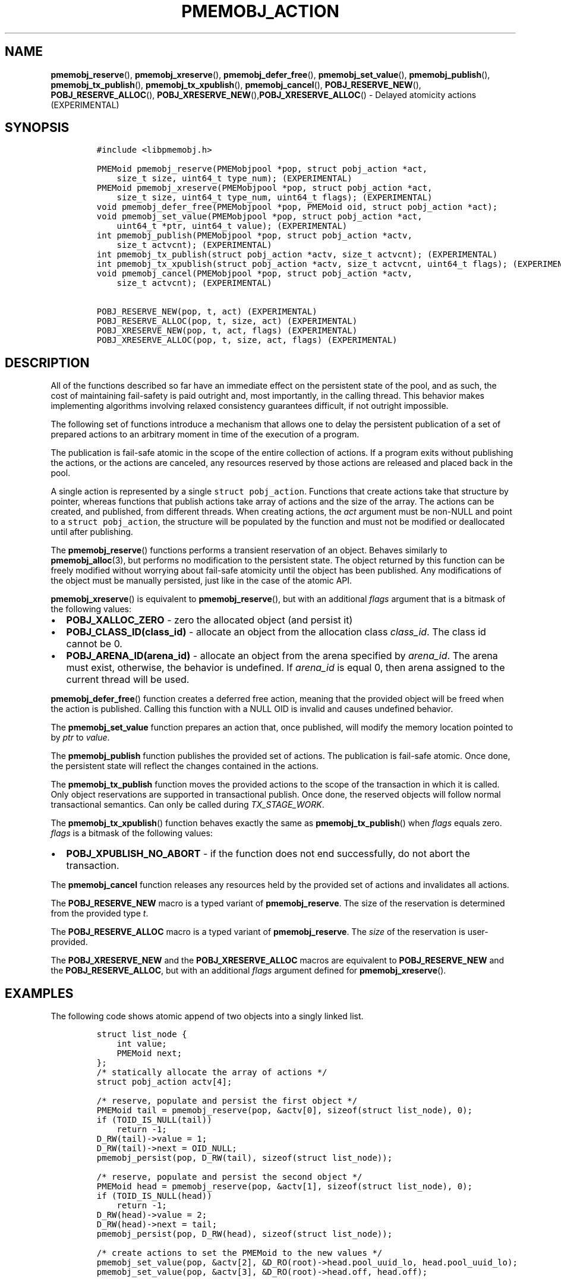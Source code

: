 .\" Automatically generated by Pandoc 2.5
.\"
.TH "PMEMOBJ_ACTION" "3" "2019-11-29" "PMDK - pmemobj API version 2.3" "PMDK Programmer's Manual"
.hy
.\" Copyright 2017-2019, Intel Corporation
.\"
.\" Redistribution and use in source and binary forms, with or without
.\" modification, are permitted provided that the following conditions
.\" are met:
.\"
.\"     * Redistributions of source code must retain the above copyright
.\"       notice, this list of conditions and the following disclaimer.
.\"
.\"     * Redistributions in binary form must reproduce the above copyright
.\"       notice, this list of conditions and the following disclaimer in
.\"       the documentation and/or other materials provided with the
.\"       distribution.
.\"
.\"     * Neither the name of the copyright holder nor the names of its
.\"       contributors may be used to endorse or promote products derived
.\"       from this software without specific prior written permission.
.\"
.\" THIS SOFTWARE IS PROVIDED BY THE COPYRIGHT HOLDERS AND CONTRIBUTORS
.\" "AS IS" AND ANY EXPRESS OR IMPLIED WARRANTIES, INCLUDING, BUT NOT
.\" LIMITED TO, THE IMPLIED WARRANTIES OF MERCHANTABILITY AND FITNESS FOR
.\" A PARTICULAR PURPOSE ARE DISCLAIMED. IN NO EVENT SHALL THE COPYRIGHT
.\" OWNER OR CONTRIBUTORS BE LIABLE FOR ANY DIRECT, INDIRECT, INCIDENTAL,
.\" SPECIAL, EXEMPLARY, OR CONSEQUENTIAL DAMAGES (INCLUDING, BUT NOT
.\" LIMITED TO, PROCUREMENT OF SUBSTITUTE GOODS OR SERVICES; LOSS OF USE,
.\" DATA, OR PROFITS; OR BUSINESS INTERRUPTION) HOWEVER CAUSED AND ON ANY
.\" THEORY OF LIABILITY, WHETHER IN CONTRACT, STRICT LIABILITY, OR TORT
.\" (INCLUDING NEGLIGENCE OR OTHERWISE) ARISING IN ANY WAY OUT OF THE USE
.\" OF THIS SOFTWARE, EVEN IF ADVISED OF THE POSSIBILITY OF SUCH DAMAGE.
.SH NAME
.PP
\f[B]pmemobj_reserve\f[R](), \f[B]pmemobj_xreserve\f[R](),
\f[B]pmemobj_defer_free\f[R](), \f[B]pmemobj_set_value\f[R](),
\f[B]pmemobj_publish\f[R](), \f[B]pmemobj_tx_publish\f[R](),
\f[B]pmemobj_tx_xpublish\f[R](), \f[B]pmemobj_cancel\f[R](),
\f[B]POBJ_RESERVE_NEW\f[R](), \f[B]POBJ_RESERVE_ALLOC\f[R](),
\f[B]POBJ_XRESERVE_NEW\f[R](),\f[B]POBJ_XRESERVE_ALLOC\f[R]() \- Delayed
atomicity actions (EXPERIMENTAL)
.SH SYNOPSIS
.IP
.nf
\f[C]
#include <libpmemobj.h>

PMEMoid pmemobj_reserve(PMEMobjpool *pop, struct pobj_action *act,
    size_t size, uint64_t type_num); (EXPERIMENTAL)
PMEMoid pmemobj_xreserve(PMEMobjpool *pop, struct pobj_action *act,
    size_t size, uint64_t type_num, uint64_t flags); (EXPERIMENTAL)
void pmemobj_defer_free(PMEMobjpool *pop, PMEMoid oid, struct pobj_action *act);
void pmemobj_set_value(PMEMobjpool *pop, struct pobj_action *act,
    uint64_t *ptr, uint64_t value); (EXPERIMENTAL)
int pmemobj_publish(PMEMobjpool *pop, struct pobj_action *actv,
    size_t actvcnt); (EXPERIMENTAL)
int pmemobj_tx_publish(struct pobj_action *actv, size_t actvcnt); (EXPERIMENTAL)
int pmemobj_tx_xpublish(struct pobj_action *actv, size_t actvcnt, uint64_t flags); (EXPERIMENTAL)
void pmemobj_cancel(PMEMobjpool *pop, struct pobj_action *actv,
    size_t actvcnt); (EXPERIMENTAL)

POBJ_RESERVE_NEW(pop, t, act) (EXPERIMENTAL)
POBJ_RESERVE_ALLOC(pop, t, size, act) (EXPERIMENTAL)
POBJ_XRESERVE_NEW(pop, t, act, flags) (EXPERIMENTAL)
POBJ_XRESERVE_ALLOC(pop, t, size, act, flags) (EXPERIMENTAL)
\f[R]
.fi
.SH DESCRIPTION
.PP
All of the functions described so far have an immediate effect on the
persistent state of the pool, and as such, the cost of maintaining
fail\-safety is paid outright and, most importantly, in the calling
thread.
This behavior makes implementing algorithms involving relaxed
consistency guarantees difficult, if not outright impossible.
.PP
The following set of functions introduce a mechanism that allows one to
delay the persistent publication of a set of prepared actions to an
arbitrary moment in time of the execution of a program.
.PP
The publication is fail\-safe atomic in the scope of the entire
collection of actions.
If a program exits without publishing the actions, or the actions are
canceled, any resources reserved by those actions are released and
placed back in the pool.
.PP
A single action is represented by a single \f[C]struct pobj_action\f[R].
Functions that create actions take that structure by pointer, whereas
functions that publish actions take array of actions and the size of the
array.
The actions can be created, and published, from different threads.
When creating actions, the \f[I]act\f[R] argument must be non\-NULL and
point to a \f[C]struct pobj_action\f[R], the structure will be populated
by the function and must not be modified or deallocated until after
publishing.
.PP
The \f[B]pmemobj_reserve\f[R]() functions performs a transient
reservation of an object.
Behaves similarly to \f[B]pmemobj_alloc\f[R](3), but performs no
modification to the persistent state.
The object returned by this function can be freely modified without
worrying about fail\-safe atomicity until the object has been published.
Any modifications of the object must be manually persisted, just like in
the case of the atomic API.
.PP
\f[B]pmemobj_xreserve\f[R]() is equivalent to
\f[B]pmemobj_reserve\f[R](), but with an additional \f[I]flags\f[R]
argument that is a bitmask of the following values:
.IP \[bu] 2
\f[B]POBJ_XALLOC_ZERO\f[R] \- zero the allocated object (and persist it)
.IP \[bu] 2
\f[B]POBJ_CLASS_ID(class_id)\f[R] \- allocate an object from the
allocation class \f[I]class_id\f[R].
The class id cannot be 0.
.IP \[bu] 2
\f[B]POBJ_ARENA_ID(arena_id)\f[R] \- allocate an object from the arena
specified by \f[I]arena_id\f[R].
The arena must exist, otherwise, the behavior is undefined.
If \f[I]arena_id\f[R] is equal 0, then arena assigned to the current
thread will be used.
.PP
\f[B]pmemobj_defer_free\f[R]() function creates a deferred free action,
meaning that the provided object will be freed when the action is
published.
Calling this function with a NULL OID is invalid and causes undefined
behavior.
.PP
The \f[B]pmemobj_set_value\f[R] function prepares an action that, once
published, will modify the memory location pointed to by \f[I]ptr\f[R]
to \f[I]value\f[R].
.PP
The \f[B]pmemobj_publish\f[R] function publishes the provided set of
actions.
The publication is fail\-safe atomic.
Once done, the persistent state will reflect the changes contained in
the actions.
.PP
The \f[B]pmemobj_tx_publish\f[R] function moves the provided actions to
the scope of the transaction in which it is called.
Only object reservations are supported in transactional publish.
Once done, the reserved objects will follow normal transactional
semantics.
Can only be called during \f[I]TX_STAGE_WORK\f[R].
.PP
The \f[B]pmemobj_tx_xpublish\f[R]() function behaves exactly the same as
\f[B]pmemobj_tx_publish\f[R]() when \f[I]flags\f[R] equals zero.
\f[I]flags\f[R] is a bitmask of the following values:
.IP \[bu] 2
\f[B]POBJ_XPUBLISH_NO_ABORT\f[R] \- if the function does not end
successfully, do not abort the transaction.
.PP
The \f[B]pmemobj_cancel\f[R] function releases any resources held by the
provided set of actions and invalidates all actions.
.PP
The \f[B]POBJ_RESERVE_NEW\f[R] macro is a typed variant of
\f[B]pmemobj_reserve\f[R].
The size of the reservation is determined from the provided type
\f[I]t\f[R].
.PP
The \f[B]POBJ_RESERVE_ALLOC\f[R] macro is a typed variant of
\f[B]pmemobj_reserve\f[R].
The \f[I]size\f[R] of the reservation is user\-provided.
.PP
The \f[B]POBJ_XRESERVE_NEW\f[R] and the \f[B]POBJ_XRESERVE_ALLOC\f[R]
macros are equivalent to \f[B]POBJ_RESERVE_NEW\f[R] and the
\f[B]POBJ_RESERVE_ALLOC\f[R], but with an additional \f[I]flags\f[R]
argument defined for \f[B]pmemobj_xreserve\f[R]().
.SH EXAMPLES
.PP
The following code shows atomic append of two objects into a singly
linked list.
.IP
.nf
\f[C]
struct list_node {
    int value;
    PMEMoid next;
};
/* statically allocate the array of actions */
struct pobj_action actv[4];

/* reserve, populate and persist the first object */
PMEMoid tail = pmemobj_reserve(pop, &actv[0], sizeof(struct list_node), 0);
if (TOID_IS_NULL(tail))
    return \-1;
D_RW(tail)\->value = 1;
D_RW(tail)\->next = OID_NULL;
pmemobj_persist(pop, D_RW(tail), sizeof(struct list_node));

/* reserve, populate and persist the second object */
PMEMoid head = pmemobj_reserve(pop, &actv[1], sizeof(struct list_node), 0);
if (TOID_IS_NULL(head))
    return \-1;
D_RW(head)\->value = 2;
D_RW(head)\->next = tail;
pmemobj_persist(pop, D_RW(head), sizeof(struct list_node));

/* create actions to set the PMEMoid to the new values */
pmemobj_set_value(pop, &actv[2], &D_RO(root)\->head.pool_uuid_lo, head.pool_uuid_lo);
pmemobj_set_value(pop, &actv[3], &D_RO(root)\->head.off, head.off);

/* atomically publish the above actions */
pmemobj_publish(pop, actv, 4);
\f[R]
.fi
.SH RETURN VALUE
.PP
On success, \f[B]pmemobj_reserve\f[R]() functions return a handle to the
newly reserved object.
Otherwise an \f[I]OID_NULL\f[R] is returned.
.PP
On success, \f[B]pmemobj_tx_publish\f[R]() returns 0.
Otherwise, the transaction is aborted, the stage is changed to
\f[I]TX_STAGE_ONABORT\f[R] and \f[I]errno\f[R] is set appropriately.
.PP
On success, \f[B]pmemobj_tx_xpublish\f[R]() returns 0.
Otherwise, the error number is returned, \f[B]errno\f[R] is set and when
flags do not contain \f[B]POBJ_XPUBLISH_NO_ABORT\f[R], the transaction
is aborted.
.PP
On success, \f[B]pmemobj_publish\f[R]() returns 0.
Otherwise, returns \-1 and \f[I]errno\f[R] is set appropriately.
.SH SEE ALSO
.PP
\f[B]pmemobj_alloc\f[R](3), \f[B]pmemobj_tx_alloc\f[R](3),
\f[B]libpmemobj\f[R](7) and \f[B]<http://pmem.io>\f[R]

